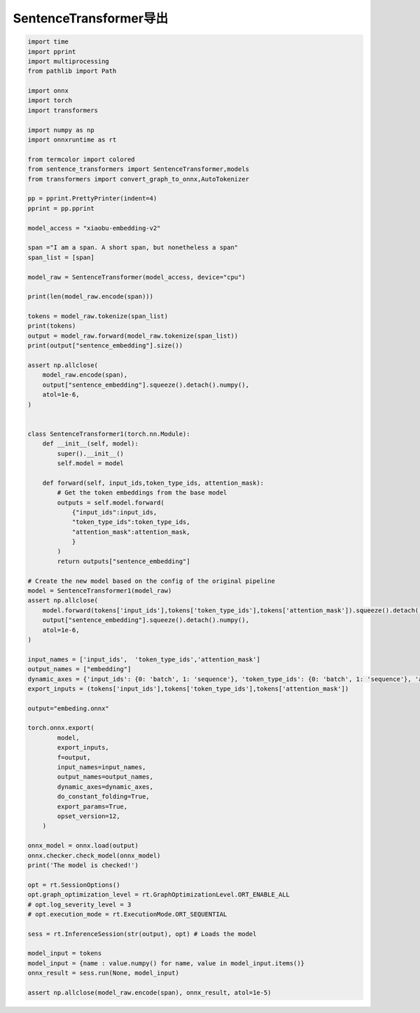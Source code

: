 SentenceTransformer导出
==============================================

.. code-block:: python

    import time
    import pprint
    import multiprocessing
    from pathlib import Path

    import onnx
    import torch
    import transformers

    import numpy as np
    import onnxruntime as rt

    from termcolor import colored
    from sentence_transformers import SentenceTransformer,models
    from transformers import convert_graph_to_onnx,AutoTokenizer

    pp = pprint.PrettyPrinter(indent=4)
    pprint = pp.pprint

    model_access = "xiaobu-embedding-v2"

    span ="I am a span. A short span, but nonetheless a span"
    span_list = [span]

    model_raw = SentenceTransformer(model_access, device="cpu")

    print(len(model_raw.encode(span)))

    tokens = model_raw.tokenize(span_list)
    print(tokens)
    output = model_raw.forward(model_raw.tokenize(span_list))
    print(output["sentence_embedding"].size())

    assert np.allclose(
        model_raw.encode(span),
        output["sentence_embedding"].squeeze().detach().numpy(),
        atol=1e-6,
    )


    class SentenceTransformer1(torch.nn.Module):
        def __init__(self, model):
            super().__init__()
            self.model = model

        def forward(self, input_ids,token_type_ids, attention_mask):
            # Get the token embeddings from the base model
            outputs = self.model.forward(
                {"input_ids":input_ids, 
                "token_type_ids":token_type_ids,
                "attention_mask":attention_mask, 
                }
            )
            return outputs["sentence_embedding"]

    # Create the new model based on the config of the original pipeline
    model = SentenceTransformer1(model_raw)
    assert np.allclose(
        model.forward(tokens['input_ids'],tokens['token_type_ids'],tokens['attention_mask']).squeeze().detach().numpy(),
        output["sentence_embedding"].squeeze().detach().numpy(),
        atol=1e-6,
    )

    input_names = ['input_ids',  'token_type_ids','attention_mask']
    output_names = ["embedding"]
    dynamic_axes = {'input_ids': {0: 'batch', 1: 'sequence'}, 'token_type_ids': {0: 'batch', 1: 'sequence'}, 'attention_mask': {0: 'batch', 1: 'sequence'}, 'embedding': {0: 'batch', 1: 'sequence'}}
    export_inputs = (tokens['input_ids'],tokens['token_type_ids'],tokens['attention_mask'])

    output="embeding.onnx"

    torch.onnx.export(
            model,
            export_inputs,
            f=output,
            input_names=input_names,
            output_names=output_names,
            dynamic_axes=dynamic_axes,
            do_constant_folding=True,
            export_params=True,
            opset_version=12,
        )

    onnx_model = onnx.load(output)
    onnx.checker.check_model(onnx_model)
    print('The model is checked!')

    opt = rt.SessionOptions()
    opt.graph_optimization_level = rt.GraphOptimizationLevel.ORT_ENABLE_ALL
    # opt.log_severity_level = 3
    # opt.execution_mode = rt.ExecutionMode.ORT_SEQUENTIAL

    sess = rt.InferenceSession(str(output), opt) # Loads the model

    model_input = tokens
    model_input = {name : value.numpy() for name, value in model_input.items()}
    onnx_result = sess.run(None, model_input)

    assert np.allclose(model_raw.encode(span), onnx_result, atol=1e-5)






